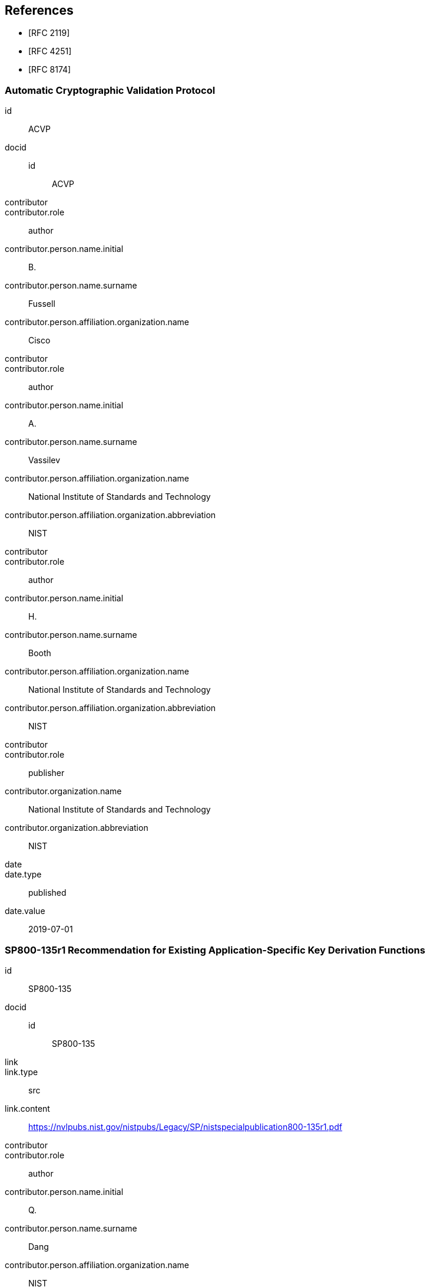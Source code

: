 
[bibliography]
== References

* [[[RFC2119,RFC 2119]]]
* [[[RFC4251,RFC 4251]]]
* [[[RFC8174,RFC 8174]]]

[%bibitem]
=== Automatic Cryptographic Validation Protocol
id:: ACVP
docid::
    id::: ACVP
contributor::
contributor.role:: author
contributor.person.name.initial:: B.
contributor.person.name.surname:: Fussell
contributor.person.affiliation.organization.name:: Cisco
contributor::
contributor.role:: author
contributor.person.name.initial:: A.
contributor.person.name.surname:: Vassilev
contributor.person.affiliation.organization.name:: National Institute of Standards and Technology
contributor.person.affiliation.organization.abbreviation:: NIST
contributor::
contributor.role:: author
contributor.person.name.initial:: H.
contributor.person.name.surname:: Booth
contributor.person.affiliation.organization.name:: National Institute of Standards and Technology
contributor.person.affiliation.organization.abbreviation:: NIST
contributor::
contributor.role:: publisher
contributor.organization.name:: National Institute of Standards and Technology
contributor.organization.abbreviation:: NIST
date::
date.type:: published
date.value:: 2019-07-01

[%bibitem]
=== SP800-135r1 Recommendation for Existing Application-Specific Key Derivation Functions
id:: SP800-135
docid::
    id::: SP800-135
link::
link.type:: src
link.content:: https://nvlpubs.nist.gov/nistpubs/Legacy/SP/nistspecialpublication800-135r1.pdf
contributor::
contributor.role:: author
contributor.person.name.initial:: Q.
contributor.person.name.surname:: Dang
contributor.person.affiliation.organization.name:: NIST
contributor::
contributor.role:: publisher
contributor.organization.name:: National Institute of Standards and Technology
contributor.organization.abbreviation:: NIST
date::
date.type:: published
date.value:: 2011-12
